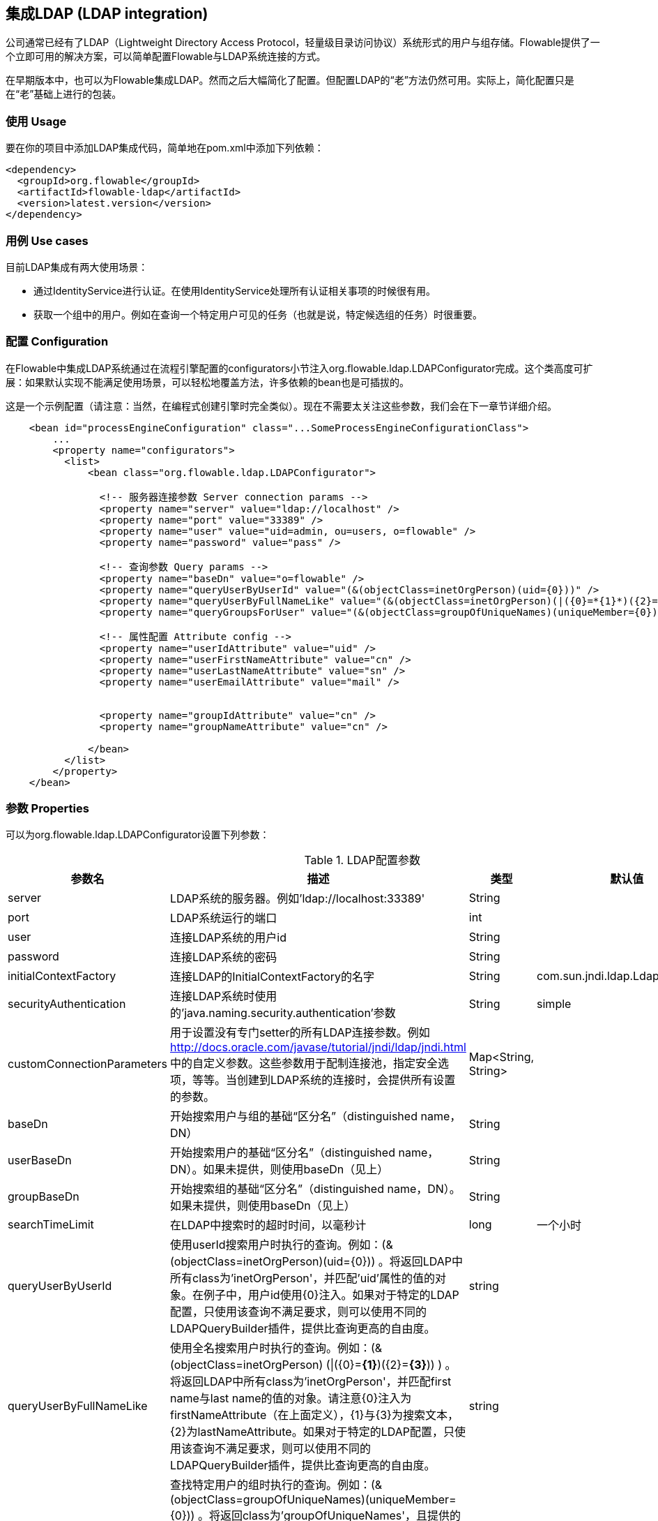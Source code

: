 [[chapter_ldap]]

== 集成LDAP (LDAP integration)

公司通常已经有了LDAP（Lightweight Directory Access Protocol，轻量级目录访问协议）系统形式的用户与组存储。Flowable提供了一个立即可用的解决方案，可以简单配置Flowable与LDAP系统连接的方式。

在早期版本中，也可以为Flowable集成LDAP。然而之后大幅简化了配置。但配置LDAP的“老”方法仍然可用。实际上，简化配置只是在“老”基础上进行的包装。
    

[[ldap_usage]]


=== 使用 Usage

要在你的项目中添加LDAP集成代码，简单地在pom.xml中添加下列依赖：
            
[source,xml,linenums]            
----
<dependency>
  <groupId>org.flowable</groupId>
  <artifactId>flowable-ldap</artifactId>
  <version>latest.version</version>
</dependency>
----


[[ldap_usecases]]


=== 用例 Use cases

目前LDAP集成有两大使用场景：

* 通过IdentityService进行认证。在使用IdentityService处理所有认证相关事项的时候很有用。
* 获取一个组中的用户。例如在查询一个特定用户可见的任务（也就是说，特定候选组的任务）时很重要。
                

[[ldap_configuration]]


=== 配置 Configuration

在Flowable中集成LDAP系统通过在流程引擎配置的++configurators++小节注入++org.flowable.ldap.LDAPConfigurator++完成。这个类高度可扩展：如果默认实现不能满足使用场景，可以轻松地覆盖方法，许多依赖的bean也是可插拔的。

这是一个示例配置（请注意：当然，在编程式创建引擎时完全类似）。现在不需要太关注这些参数，我们会在下一章节详细介绍。

[source,xml,linenums]            
----
    <bean id="processEngineConfiguration" class="...SomeProcessEngineConfigurationClass">
        ...
        <property name="configurators">
          <list>
              <bean class="org.flowable.ldap.LDAPConfigurator">
              
                <!-- 服务器连接参数 Server connection params -->
                <property name="server" value="ldap://localhost" />
                <property name="port" value="33389" />
                <property name="user" value="uid=admin, ou=users, o=flowable" />
                <property name="password" value="pass" />
                
                <!-- 查询参数 Query params -->
                <property name="baseDn" value="o=flowable" />
                <property name="queryUserByUserId" value="(&(objectClass=inetOrgPerson)(uid={0}))" />
                <property name="queryUserByFullNameLike" value="(&(objectClass=inetOrgPerson)(|({0}=*{1}*)({2}=*{3}*)))" />
                <property name="queryGroupsForUser" value="(&(objectClass=groupOfUniqueNames)(uniqueMember={0}))" />
                
                <!-- 属性配置 Attribute config -->
                <property name="userIdAttribute" value="uid" />
                <property name="userFirstNameAttribute" value="cn" />
                <property name="userLastNameAttribute" value="sn" />
                <property name="userEmailAttribute" value="mail" />
                
                
                <property name="groupIdAttribute" value="cn" />
                <property name="groupNameAttribute" value="cn" />
                
              </bean>
          </list>
        </property>
    </bean>         
----

[[ldap_properties]]


=== 参数 Properties

可以为++org.flowable.ldap.LDAPConfigurator++设置下列参数：

.LDAP配置参数
[options="header"]
|===============
|参数名|描述|类型|默认值
|server|LDAP系统的服务器。例如'ldap://localhost:33389'|String|
|port|LDAP系统运行的端口|int|
|user|连接LDAP系统的用户id|String|
|password|连接LDAP系统的密码|String|
|initialContextFactory|连接LDAP的InitialContextFactory的名字|String|com.sun.jndi.ldap.LdapCtxFactory
|securityAuthentication|连接LDAP系统时使用的'java.naming.security.authentication'参数|String|simple
|customConnectionParameters|用于设置没有专门setter的所有LDAP连接参数。例如 http://docs.oracle.com/javase/tutorial/jndi/ldap/jndi.html 中的自定义参数。这些参数用于配制连接池，指定安全选项，等等。当创建到LDAP系统的连接时，会提供所有设置的参数。|Map<String, String>|

|baseDn|开始搜索用户与组的基础“区分名”（distinguished name，DN）|String|
|userBaseDn|开始搜索用户的基础“区分名”（distinguished name，DN）。如果未提供，则使用baseDn（见上）|String|
|groupBaseDn|开始搜索组的基础“区分名”（distinguished name，DN）。如果未提供，则使用baseDn（见上）|String|
|searchTimeLimit|在LDAP中搜索时的超时时间，以毫秒计|long|一个小时
|queryUserByUserId|使用userId搜索用户时执行的查询。例如：(&(objectClass=inetOrgPerson)(uid={0})) 。将返回LDAP中所有class为'inetOrgPerson'，并匹配'uid'属性的值的对象。在例子中，用户id使用{0}注入。如果对于特定的LDAP配置，只使用该查询不满足要求，则可以使用不同的LDAPQueryBuilder插件，提供比查询更高的自由度。|string|

|queryUserByFullNameLike|使用全名搜索用户时执行的查询。例如：(& (objectClass=inetOrgPerson) (\|({0}=*{1}*)({2}=*{3}*)) ) 。将返回LDAP中所有class为'inetOrgPerson'，并匹配first name与last name的值的对象。请注意{0}注入为firstNameAttribute（在上面定义），{1}与{3}为搜索文本，{2}为lastNameAttribute。如果对于特定的LDAP配置，只使用该查询不满足要求，则可以使用不同的LDAPQueryBuilder插件，提供比查询更高的自由度。|string|

|queryGroupsForUser|查找特定用户的组时执行的查询。例如：(&(objectClass=groupOfUniqueNames)(uniqueMember={0})) 。将返回class为'groupOfUniqueNames'，且提供的DN（匹配用户的DN）为'uniqueMember'的对象。在例子中，用户id使用{0}注入。如果对于特定的LDAP配置，只使用该查询不满足要求，则可以使用不同的LDAPQueryBuilder插件，提供比查询更高的自由度。|string|

|userIdAttribute|匹配用户id的属性的名字。这个属性用于查找用户对象，并完成LDAP对象与Flowable用户对象间的映射。|string|
|userFirstNameAttribute|匹配用户first name的属性的名字。这个属性用于查找用户对象，并完成LDAP对象与Flowable用户对象间的映射。|string|
|userLastNameAttribute|匹配用户last name的属性的名字。这个属性用于查找用户对象，并完成LDAP对象与Flowable用户对象间的映射。|string|
|groupIdAttribute|匹配组id的属性的名字。这个属性用于查找组对象，并完成LDAP对象与Flowable用户对象间的映射。|string|
|groupNameAttribute|匹配组name的属性的名字。这个属性用于查找组对象，并完成LDAP对象与Flowable用户对象间的映射。|String|
|groupTypeAttribute|匹配组type的属性的名字。这个属性用于查找组对象，并完成LDAP对象与Flowable用户对象间的映射。|String|

|===============

下面的参数用于自定义默认行为或引入组缓存：

.高级参数
[options="header"]
|===============
|参数名|描述|类型|默认值
|ldapUserManagerFactory|如果默认实现不符合要求，设置一个自定义的LDAPUserManagerFactory实现。|LDAPUserManagerFactory的实例|
|ldapGroupManagerFactory|如果默认实现不符合要求，设置一个自定义的LDAPGroupManagerFactory实现。|LDAPGroupManagerFactory的实例|
|ldapMemberShipManagerFactory|如果默认实现不符合要求，设置一个自定义的LDAPMembershipManagerFactory实现。请注意很少出现这种情况，因为一般使用LDAP系统管理成员信息。|LDAPMembershipManagerFactory的实例|

|ldapQueryBuilder|如果默认实现不符合要求，设置一个自定义的查询构建器。当在LDAP系统中使用LDAPUserManager或LDAPGroupManage进行实际查询时，会使用LDAPQueryBuilder的实例。默认实现使用在本实例中设置的参数，例如queryGroupsForUser与queryUserById|org.flowable.ldap.LDAPQueryBuilder的实例|

|groupCacheSize|用于设置组缓存的大小。这是一个为用户缓存组的LRU缓存，可以避免每次需要查询用户所在组的时候都访问LDAP系统。

 如果值小于0则不会使用缓存。默认值为-1，因此不会进行缓存。|int|-1

|groupCacheExpirationTime|设置组缓存的过期时间，以毫秒计。当获取了一个特定用户的组，且存在组缓存时，会将组存储在缓存中，持续本参数设置的时间。也就是说，如果在00:00获取了一个组，过期时间为30分钟，则00:30之后进行的获取该用户组操作都不会使用该缓存，而是会从LDAP系统中重新获取。同样的，在00:00 - 00:30间会从该缓存中获取。|long|一个小时

|===============


使用活动目录（Active Directory）时请注意：用户报告在使用活动目录时，需要将'InitialDirContext'设置为Context.REFERRAL。可以通过customConnectionParameters map按上面介绍的方法传递。
